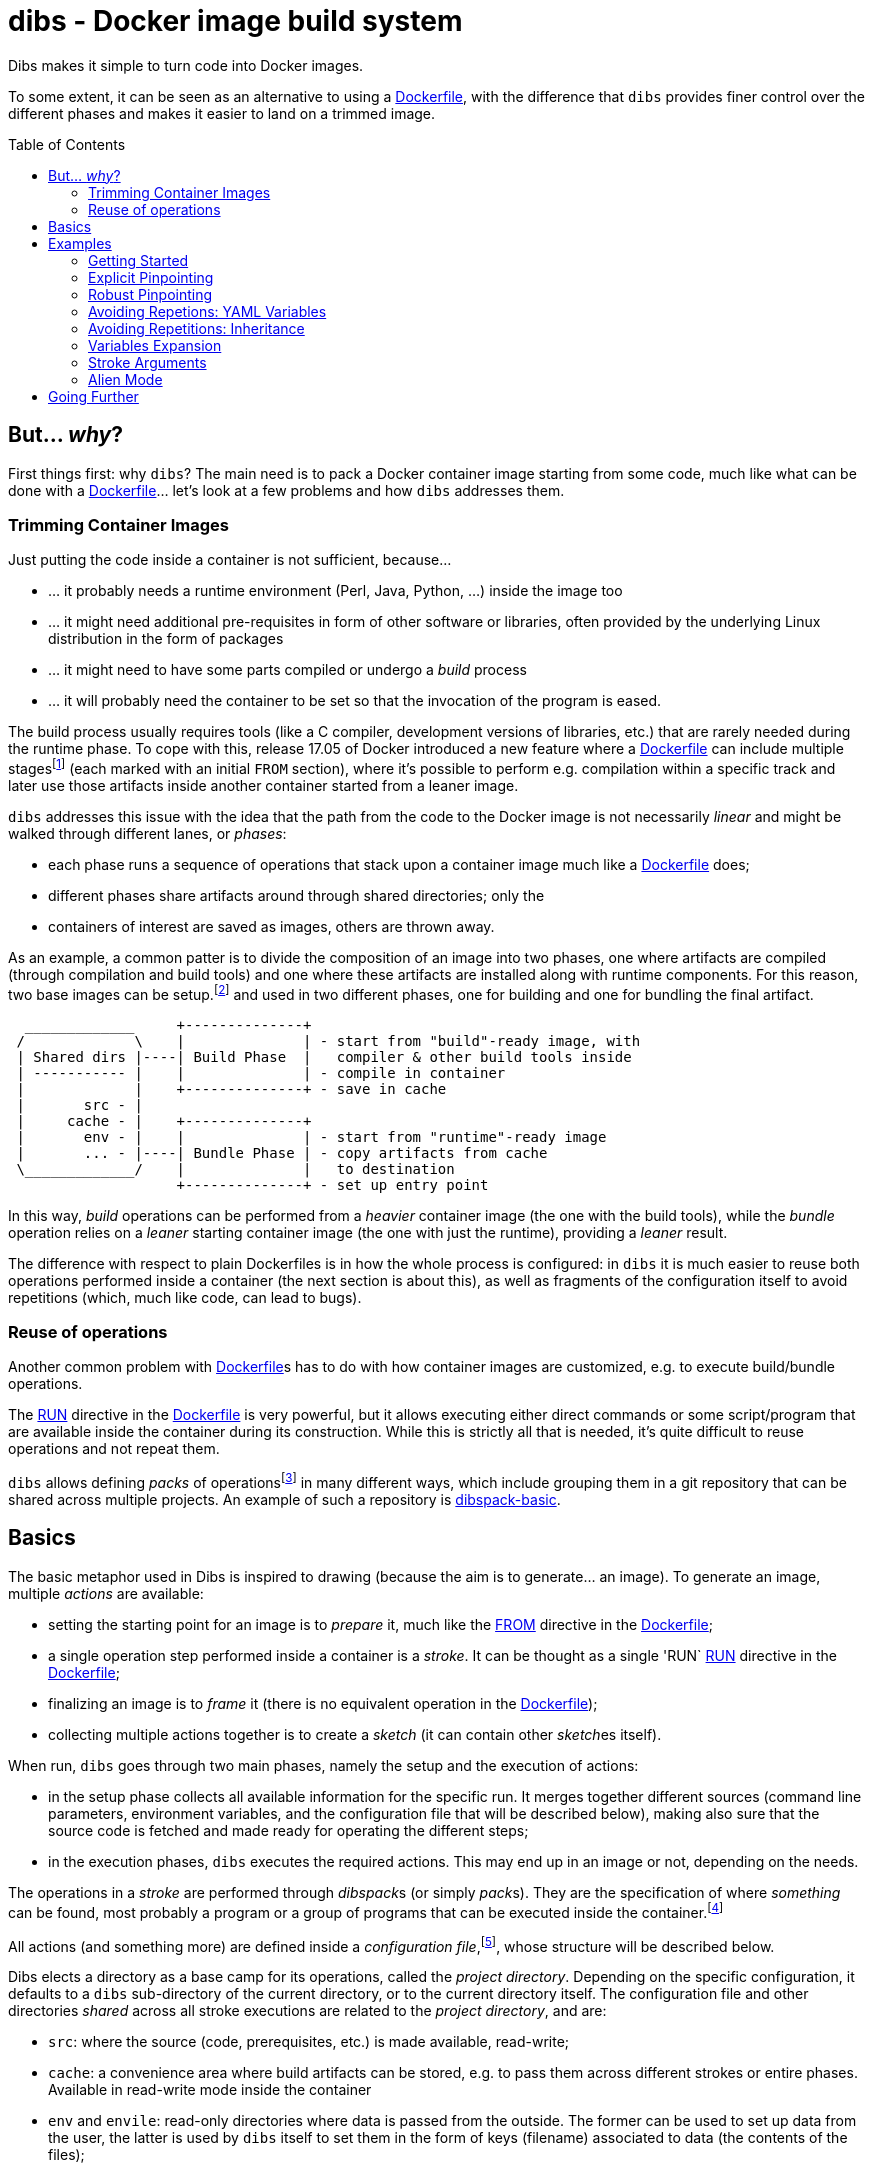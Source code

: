 = dibs - Docker image build system
// vim: ts=4 sts=4 sw=4 et ai colorcolumn=79 tw=78 :
:toc:
:toc-placement!:

Dibs makes it simple to turn code into Docker images.

To some extent, it can be seen as an alternative to
using a https://docs.docker.com/engine/reference/builder/[Dockerfile],
with the difference that `dibs` provides finer control over the
different phases and makes it easier to land on a trimmed image.

toc::[]

== But... _why_?

First things first: why `dibs`? The main need is to pack a Docker
container image starting from some code, much like what can be done with
a https://docs.docker.com/engine/reference/builder/[Dockerfile]… let’s
look at a few problems and how `dibs` addresses them.

=== Trimming Container Images

Just putting the code inside a container is not sufficient, because…

* … it probably needs a runtime environment (Perl, Java, Python, …)
inside the image too
* … it might need additional pre-requisites in form of other software or
libraries, often provided by the underlying Linux distribution in the form of
packages
* … it might need to have some parts compiled or undergo a _build_
process
* … it will probably need the container to be set so that the invocation
of the program is eased.

The build process usually requires tools (like a C compiler, development
versions of libraries, etc.) that are rarely needed during the runtime phase.
To cope with this, release 17.05 of Docker introduced a new feature where a
https://docs.docker.com/engine/reference/builder/[Dockerfile] can include
multiple
stages{blank}footnote:[https://docs.docker.com/develop/develop-images/multistage-build/]
(each marked with an initial `FROM` section), where it's possible to perform
e.g. compilation within a specific track and later use those artifacts inside
another container started from a leaner image.

`dibs` addresses this issue with the idea that the path from the code to the
Docker image is not necessarily _linear_ and might be walked through different
lanes, or _phases_:

- each phase runs a sequence of operations that stack upon a container image
  much like a https://docs.docker.com/engine/reference/builder/[Dockerfile]
  does;
- different phases share artifacts around through shared directories; only the
- containers of interest are saved as images, others are thrown away.

As an example, a common patter is to divide the composition of an image into
two phases, one where artifacts are compiled (through compilation and build
tools) and one where these artifacts are installed along with runtime
components. For this reason, two base images can be setup.footnote:[For
example, using `dibs` itself.] and used in two different phases, one for
building and one for bundling the final artifact.

....
  _____________     +--------------+
 /             \    |              | - start from "build"-ready image, with
 | Shared dirs |----| Build Phase  |   compiler & other build tools inside
 | ----------- |    |              | - compile in container
 |             |    +--------------+ - save in cache
 |       src - |    
 |     cache - |    +--------------+
 |       env - |    |              | - start from "runtime"-ready image
 |       ... - |----| Bundle Phase | - copy artifacts from cache
 \_____________/    |              |   to destination
                    +--------------+ - set up entry point
....

In this way, _build_ operations can be performed from a _heavier_ container
image (the one with the build tools), while the _bundle_ operation relies on a
_leaner_ starting container image (the one with just the runtime), providing a
_leaner_ result.

The difference with respect to plain Dockerfiles is in how the whole process
is configured: in `dibs` it is much easier to reuse both operations performed
inside a container (the next section is about this), as well as fragments of
the configuration itself to avoid repetitions (which, much like code, can lead
to bugs).

=== Reuse of operations

Another common problem with
https://docs.docker.com/engine/reference/builder/[Dockerfile]s has to do
with how container images are customized, e.g. to execute build/bundle
operations.

The https://docs.docker.com/engine/reference/builder/#run[RUN] directive in
the https://docs.docker.com/engine/reference/builder/[Dockerfile] is very
powerful, but it allows executing either direct commands or some
script/program that are available inside the container during its
construction. While this is strictly all that is needed, it’s quite difficult
to reuse operations and not repeat them.

`dibs` allows defining _packs_ of operations{blank}footnote:[The name is
inspired to https://www.heroku.com/[Heroku]'s buildpacks, but the semantics is
nowadays very different.] in many different ways, which include grouping them
in a git repository that can be shared across multiple projects. An example of
such a repository is
https://github.com/polettix/dibspack-basic[dibspack-basic].

== Basics

The basic metaphor used in Dibs is inspired to drawing (because the aim is to
generate... an image). To generate an image, multiple _actions_ are available:

- setting the starting point for an image is to _prepare_ it, much like the
  https://docs.docker.com/engine/reference/builder/#from[FROM] directive in
  the https://docs.docker.com/engine/reference/builder/[Dockerfile];
- a single operation step performed inside a container is a _stroke_. It can
  be thought as a single 'RUN`
  https://docs.docker.com/engine/reference/builder/#run[RUN] directive in the
  https://docs.docker.com/engine/reference/builder/[Dockerfile];
- finalizing an image is to _frame_ it (there is no equivalent operation in
  the https://docs.docker.com/engine/reference/builder/[Dockerfile]);
- collecting multiple actions together is to create a _sketch_ (it can contain
  other __sketch__es itself).

When run, `dibs` goes through two main phases, namely the setup and the
execution of actions:

- in the setup phase collects all available information for the specific run.
  It merges together different sources (command line parameters, environment
  variables, and the configuration file that will be described below), making
  also sure that the source code is fetched and made ready for operating the
  different steps;
- in the execution phases, `dibs` executes the required actions. This may end
  up in an image or not, depending on the needs.

The operations in a _stroke_ are performed through __dibspack__s (or simply
__pack__s). They are the specification of where _something_ can be found, most
probably a program or a group of programs that can be executed inside the
container.footnote:[Packs can be used also to locate other configuration
files, although this feature is yet to be introduced.]

All actions (and something more) are defined inside a _configuration
file_,footnote:[This might turn in multiple ones in a future release.], whose
structure will be described below.

Dibs elects a directory as a base camp for its operations, called the _project
directory_. Depending on the specific configuration, it defaults to a `dibs`
sub-directory of the current directory, or to the current directory itself.
The configuration file and other directories _shared_ across all stroke
executions are related to the _project directory_, and are:

- `src`: where the source (code, prerequisites, etc.) is made available,
  read-write;
- `cache`: a convenience area where build artifacts can be stored, e.g. to pass
  them across different strokes or entire phases. Available in read-write mode
  inside the container
- `env` and `envile`: read-only directories where data is passed from the
  outside. The former can be used to set up data from the user, the latter is
  used by `dibs` itself to set them in the form of keys (filename) associated
  to data (the contents of the files);
- `pack`, `auto/open`: where dibpacks are stored (the former local to the
  specific project, the latter generated automatically by `dibs` from
  remote/dynamic dibspacks).

== Examples

It's better to start looking at a couple of examples to better understand how
`dibs` works.

=== Getting Started

The basic mode of operations of `dibs` is _development mode_. As the name
implies, it is best used when developing the software and generating the
container image during development itself (e.g. as a developer).

The example assumes the following layout of files and directories:

----
.git/
    [...]
app.pl
cpanfile
dibs.yml
prereqs/
    alpine.build
    alpine.bundle
----

where:

- `.git` indicates that the whole project is tracked with `ŋit`;
- `app.pl` is a Perl program;
- `cpanfile` details the module dependencies of the Perl program;
- `dibs.yml` is `dibs`'s configuration file;
- `prereqs` is a directory for storing pre-requirements files
- `alpine.build` and `alpine.bundle` are two programs that, when executed
  inside a container, make sure to install the OS packages needed by `app.pl`
  or any of the modules that will be installed by `cpanfile`. Each program
  installs the requirements for a specific phase, in this case `build` and
  `bundle` represent the build phase (where artifacts are generated) and the
  bundle phase (where the artifacts are put in place along with the runtime
  environment).

The `dibs.yml` configuration file in this example is the following (note: this
is quite simple at this stage, additional features will be shown later):

.dibs.yml
[source,yaml]
----
name: exadev                            # # <1>
packs:                                  # # <2>
    basic:
        type: git
        origin: https://github.com/polettix/dibspack-basic.git
actions:
    default: [build, bundle]            # # <3>
    prereqs:                            # # <4>
      pack: basic
      path: prereqs
    build:                              # # <5>
        envile:                         # # <6>
            DIBS_PREREQS: build
        actions:
            - from: 'alpine:3.6'        # # <7>
            - prereqs                   # # <8>
            - name: compile             # # <9>
              pack: basic
              path: perl/build
            - name: save compiled artifacts in cache
              pack:
                run: |                  # # <10>
                    #!/bin/sh
                    src_dir="$(cat DIBS_SRC_DIR)"
                    cache_dir="$(cat DIBS_CACHE_DIR)"
                    dst_dir="$cache_dir/app"
                    set -e
                    rm -rf "$target"
                    mkdir -p "$target"
                    cp -a "$src_dir/app.pl" "$target"
                    cp -a "$src_dir/local" "$target"
    bundle:
        envile:
            DIBS_PREREQS: bundle
        actions:
            - from: 'alpine:3.6'
            - prereqs
            - name: put artifacts in place
              pack:
                run: |
                    #!/bin/sh
                    cache_dir="$(cat DIBS_CACHE_DIR)"
                    src_dir="$cache_dir/app"
                    dst_dir="/app"
                    rm -rf "$dst_dir"
                    cp -a "$src_dir" "$dst_dir"
              commit:                   # # <11>
                entrypoint: []
                cmd: ['/bin/sh', '-l']
            - name: save bundled image  # # <12>
              image_name: exadev
              tags: ['latest', '0.3']
----
<1> the name is used for temporary images
<2> it's possible to define named packs and refer to them later
<3> an _action_ named `default` is what is executed... by default
<4> this is the specification of a _stroke_, based on the `basic` _pack_.
<5> this is the specification of a _sketch_ (because it contains a list of
__action__s)
<6> __envile__s are similar to environment variables, but less invasive
<7> this is equivalent to FROM in a Dockerfile
<8> this "calls" the `prereqs' _stroke_ defined elsewhere (above in this case)
<9> this is a _stroke_ where a name is assigned explicitly, so that it will be
shown when executed
<10> this is an _immediate_ pack that is saved as a script and then executed
inside the container
<11> adding a `commit` sets additional traits of the image layer, e.g.
`entrypoint`, `cmd`, `user`, ...
<12> this is a _frame_, i.e. the actual saving of an image

Running `dibs` in this case is as simple as going in the root directory of the
code and run:

----
$ dibs
----

This will execute the `default` _sketch_, which is comprised of two actions
`build` and `bundle`. They will be executed both, in the specific order. They
are both __sketch__es themselves (they both contain a list of actions).

Sketch `build` starts from a basic image (an Alpine Linux, release 3.6) and
executes three `RUN`-like actions on top of it, in the specific order:

- installation of pre-requisites (calling the `prereqs` _stroke_ defined
  above). The script that install pre-requisites uses the variable
  `DIBS_PREREQS` to select the right prerequisites script, which will be
  `prereqs/alpine.build` in this case.
- "compilation" of the Perl code. This reduces to the installation of modules
  as specified in file `cpanfile`
- save of `app.pl` (main program) and `local` (where installed modules are
  placed) inside the cache directory (in particular, in the `app`
  sub-directory)

Each step is executed "on top" of the previous one, just like several `RUN`
directives in a Dockerfile are executed.

Sketch `build` does not include a _frame_ action, so the final container is
removed and not saved.

Sketch `bundle` is similar to `build`, but also different:

- starts from the same base image `alpine:3.6`
- install pre-requisites. In this case `DIBS_PREREQS` is set to `bundle`, so
  the prerequisites program that will be run is `prereqs/alpine.bundle`. This
  is an example of reuse, because the same script (`prereqs` in the `basic`
  pack) is used to obtain different results in different conditions;
- artifacts are copied from the cache to the final target destination (in
  `/app`). This is the last "layer" that is added to the image, so there is
  also the specification of a `commit` section to set the `entrypoint` and the
  `cmd` to be executed by default.
- the last action of the sketch is a _frame_ that saves the final container as
  an image with two tags: `exadev:latest` and `exadev:0.3`.

=== Explicit Pinpointing

The previous example showed an example where _build_ and _bundle_ are
separated, but as a matter of fact it does not provide a real advantage in
terms of execution time, because the installation of prerequisites on top of a
basic image is always performed.

From this point of view, `dibs` performs worse than plain
Dockerfiles{blank}footnote:[The example is still relevant though, because it
shows the use of a remote dibspack, i.e. a git repository] because it does not
come with _implicit_ caching/pinpointing of intermediate containers. This is
meant as a feature though, because the implicit pinpointing and reuse of
previously built layers can bite when things change around and `docker` is not
aware of it{blank}footnote:[This possibility led to option `--no-cache`, for
example.]; this is a likely scenario in `dibs` because there is much more
space for using remote stuff.

It's possible to expand the example to limit the amount of repeated work, like
shown in the following example.

.dibs.yml
[source,yaml]
----
name: exadev
packs:
    basic:
        type: git
        origin: https://github.com/polettix/dibspack-basic.git
actions:
    default: [build, bundle]
    prereqs:
      pack: basic
      path: prereqs
    builder:                               # # <1>
        envile:
            DIBS_PREREQS: build
        actions:
            - from: 'alpine:3.6'
            - prereqs
            - name: save builder base image
              image_name: builder
              tags: '1.0'
    build:
        actions:
            - from: 'builder:1.0'          # # <2>
            - name: compile
              pack: basic
              path: perl/build
            - name: save compiled artifacts in cache
              pack:
                run: |
                    #!/bin/sh
                    src_dir="$(cat DIBS_SRC_DIR)"
                    cache_dir="$(cat DIBS_CACHE_DIR)"
                    dst_dir="$cache_dir/app"
                    set -e
                    rm -rf "$target"
                    mkdir -p "$target"
                    cp -a "$src_dir/app.pl" "$target"
                    cp -a "$src_dir/local" "$target"
    bundler:
        envile:
            DIBS_PREREQS: bundle
        actions:
            - from: 'alpine:3.6'
            - prereqs
            - name: save bundler base image
              image_name: bundler
              tags: '1.0'
    bundle:
        actions:
            - from: 'bundler:1.0'
            - name: put artifacts in place
              pack:
                run: |
                    #!/bin/sh
                    cache_dir="$(cat DIBS_CACHE_DIR)"
                    src_dir="$cache_dir/app"
                    dst_dir="/app"
                    rm -rf "$dst_dir"
                    cp -a "$src_dir" "$dst_dir"
              commit:
                entrypoint: []
                cmd: ['/bin/sh', '-l']
            - name: save bundled image
              image_name: exadev
              tags: ['latest', '0.3']
----
<1> Former `build` is divided into parts, this is the first and yields an
image that is saved permanently as `builder:1.0`
<2> The image is then used as a base for the `build` stroke.

In this example, former `build` sketch has been broken down into two sketches,
the first one (`builder`) installing the pre-requisites and saving a base
image that is suitable for building (`builder:1.0`) and is thus used as the
starting point for sketch `build`. A similar split has been performed onto
`bundle`, extracting the pre-requisites part into `bundler`.

To generate the new base images for building and bundling the following
command is run:

----
$ dibs builder bundler
# generates builder:1.0 and bundler:1.0
----

After this step has been run, these images are used as bases for the new
`build` and `bundle` steps, so when the following command is run:

----
$ dibs build bundle
----

the prerequisites installation is not performed any more, saving time.

This trick allows pinpointing specific steps of interest for explicit reuse.
Making it explicit also opens the door to easily distribute responsibilities
to other teams for the different stages.footnote:[This is of course available
through Dockerfiles too.]

=== Robust Pinpointing

The split in the previous example was possible because of the assumption that
pre-requisites change very seldom in a project (with the possible exception of
the initial days). Anyway, it's possible that the pre-requisites have to
change from time to time, in which case it's necessary to regenerate the base
images to include them, which might be easily overlooked.

At the expense of an additional layer, though, it's possible to repeat the
`prereqs` stroke inside the `build` and the `bundle` strokes; these will
mostly resolve into nothing (i.e. no change) unless an addition is put in the
prerequisites, in which case the addition will be honored. The following
`dibs.yml` implements this approach.

.dibs.yml
[source,yaml]
----
name: exadev
packs:
    basic:
        type: git
        origin: https://github.com/polettix/dibspack-basic.git
actions:
    default: [build, bundle]
    prereqs:
      pack: basic
      path: prereqs
    builder:
        envile:
            DIBS_PREREQS: build
        actions:
            - from: 'alpine:3.6'
            - prereqs
            - name: save builder base image
              image_name: builder
              tags: '1.0'
    build:
        envile:                            # # <1>
            DIBS_PREREQS: build
        actions:
            - from: 'builder:1.0'
            - prereqs                      # # <2>
            - name: compile
              pack: basic
              path: perl/build
            - name: save compiled artifacts in cache
              pack:
                run: |
                    #!/bin/sh
                    src_dir="$(cat DIBS_SRC_DIR)"
                    cache_dir="$(cat DIBS_CACHE_DIR)"
                    dst_dir="$cache_dir/app"
                    set -e
                    rm -rf "$target"
                    mkdir -p "$target"
                    cp -a "$src_dir/app.pl" "$target"
                    cp -a "$src_dir/local" "$target"
    bundler:
        envile:
            DIBS_PREREQS: bundle
        actions:
            - from: 'alpine:3.6'
            - prereqs
            - name: save bundler base image
              image_name: bundler
              tags: '1.0'
    bundle:
        envile:                            # # <1>
            DIBS_PREREQS: bundle
        actions:
            - from: 'bundler:1.0'
            - prereqs                      # # <2>
            - name: put artifacts in place
              pack:
                run: |
                    #!/bin/sh
                    cache_dir="$(cat DIBS_CACHE_DIR)"
                    src_dir="$cache_dir/app"
                    dst_dir="/app"
                    rm -rf "$dst_dir"
                    cp -a "$src_dir" "$dst_dir"
              commit:
                entrypoint: []
                cmd: ['/bin/sh', '-l']
            - name: save bundled image
              image_name: exadev
              tags: ['latest', '0.3']
----
<1> The `prereqs` program relies upon the `DIBS_PREREQS` variable, so it has
to be set whenever `prereqs` will be used.
<2> The `prereqs` stroke is re-introduced as the first step in both `build`
and `bundle`. Most of the times this will be a no-op.

Running the `prereqs` step can anyway draw time from the build/bundle process
though, so in all cases in which it can be skipped it can be useful to avoid
it. The following example does some refactoring to add `buildq` (i.e.
the _quick_ version of `build`), leaving out `bundleq` (which can undergo a
similar transformation).

.dibs.yml
[source,yaml]
----
name: exadev
packs:
    basic:
        type: git
        origin: https://github.com/polettix/dibspack-basic.git
actions:
    default: [build, bundle]
    prereqs:
        pack: basic
        path: prereqs
    builder:
        envile:
            DIBS_PREREQS: build
        actions:
            - from: 'alpine:3.6'
            - prereqs
            - name: save builder base image
              image_name: builder
              tags: '1.0'
    build_basics:                     # # <1>
        - name: compile
          pack: basic
          path: perl/build
        - name: save compiled artifacts in cache
          pack:
            run: |
                #!/bin/sh
                src_dir="$(cat DIBS_SRC_DIR)"
                cache_dir="$(cat DIBS_CACHE_DIR)"
                dst_dir="$cache_dir/app"
                set -e
                rm -rf "$target"
                mkdir -p "$target"
                cp -a "$src_dir/app.pl" "$target"
                cp -a "$src_dir/local" "$target"
    build:                            # # <2>
        envile:
            DIBS_PREREQS: build
        actions:
            - from: 'builder:1.0'
            - prereqs
            - build_basics
    buildq:                           # # <2>
        - from: 'builder:1.0'
        - build_basics
# ...
----
<1> `build_basics` is a new sketch that includes strokes to compile modules
and save artifacts in the cache
<2> the new artifact is used in both the `build` and `buildq` sketches,
avoiding repetitions

With this setup:

- "normal" work on code can rely upon `buildq` and skip the `prereqs` stroke
  (which consumes some time)
- "safe" work can still rely upon `build` to ensure that `prereqs` are
  honored. This might come handy when a new prerequisite is added and the
  `buildq` sketch yields an error because of missing dependencies, without the
  need to regenerate the full base image (e.g. to test out if the addition to
  the prerequisites is sufficient or needs to be changed)
- in the medium-long term, though, it's still better to re-generate the base
  image.

=== Avoiding Repetions: YAML Variables

As in code, repetitions can be dangerous in a `dibs.yml` file because changes
would have to be applied in multiple places. In the examples above, there are
a few repetitions in the names of images used as base.

YAML allows the definition of _anchors_ and _aliases_ to avoid repetitions
inside the file, like in the following example.

.dibs.yml
[source,yaml]
----
name: exadev
variables:                                       # # <1>
    - &base_image   'alpine:3.6'
    - &base_builder 'builder:1.0'
    - &base_bundler 'bundler:1.0'
packs:
    basic:
        type: git
        origin: https://github.com/polettix/dibspack-basic.git
actions:
    default: [build, bundle]
    prereqs:
        pack: basic
        path: prereqs
    builder:
        envile:
            DIBS_PREREQS: build
        actions:
            - from: *base_image                  # # <2>
            - prereqs
            - name: save builder base image
              image_name: *base_builder          # # <2>
    build_basics:
        - name: compile
          pack: basic
          path: perl/build
        - name: save compiled artifacts in cache
          pack:
            run: |
                #!/bin/sh
                src_dir="$(cat DIBS_SRC_DIR)"
                cache_dir="$(cat DIBS_CACHE_DIR)"
                dst_dir="$cache_dir/app"
                set -e
                rm -rf "$target"
                mkdir -p "$target"
                cp -a "$src_dir/app.pl" "$target"
                cp -a "$src_dir/local" "$target"
    build:
        envile:
            DIBS_PREREQS: build
        actions:
            - from: *base_builder                # # <2>
            - prereqs
            - build_basics
    buildq:
        - from: *base_builder
        - build_basics
    bundler:
        envile:
            DIBS_PREREQS: bundle
        actions:
            - from: *base_image                  # # <2>
            - prereqs
            - name: save bundler base image
              image_name: *base_bundler          # # <2>
    bundle_basics:
        - name: put artifacts in place
          pack:
            run: |
                #!/bin/sh
                cache_dir="$(cat DIBS_CACHE_DIR)"
                src_dir="$cache_dir/app"
                dst_dir="/app"
                rm -rf "$dst_dir"
                cp -a "$src_dir" "$dst_dir"
          commit:
            entrypoint: []
            cmd: ['/bin/sh', '-l']
        - name: save bundled image
          image_name: exadev
          tags: ['latest', '0.3']
    bundle:
        envile:
            DIBS_PREREQS: bundle
        actions:
            - from: *base_bundler                # # <2>
            - prereqs
            - bundle_basics
    bundleq:
        - from: *base_bundler                    # # <2>
        - bundle_basics
----
<1> Variables can be defined as anchors in a single place
<2> Anchors are then references via aliases in multiple places

It's possible to place the YAML "variables" more or less everywhere, although
it is suggested to place them under the `variables` key.

=== Avoiding Repetitions: Inheritance

It is also possible to _inherit_ some characteristics from other actions by
using the `extends` key in the definition of an action. In the following
example, the `DIBS_PREREQS` envile is defined once (in `buildish` for
building, in `bundlish` for bundling) and then used where needed.

.dibs.yml
[source,yaml]
----
name: exadev
variables:
    - &base_image   'alpine:3.6'
    - &base_builder 'builder:1.0'
    - &base_bundler 'bundler:1.0'
packs:
    basic:
        type: git
        origin: https://github.com/polettix/dibspack-basic.git
actions:
    default: [build, bundle]
    prereqs:
        pack: basic
        path: prereqs
    buildish:                                    # # <1>
        envile:
            DIBS_PREREQS: build
    builder:
        extends: buildish                        # # <2>
        actions:
            - from: *base_image
            - prereqs
            - name: save builder base image
              image_name: *base_builder
    build_basics:
        - name: compile
          pack: basic
          path: perl/build
        - name: save compiled artifacts in cache
          pack:
            run: |
                #!/bin/sh
                src_dir="$(cat DIBS_SRC_DIR)"
                cache_dir="$(cat DIBS_CACHE_DIR)"
                dst_dir="$cache_dir/app"
                set -e
                rm -rf "$target"
                mkdir -p "$target"
                cp -a "$src_dir/app.pl" "$target"
                cp -a "$src_dir/local" "$target"
    build:
        extends: buildish                        # # <2>
        actions:
            - from: *base_builder
            - prereqs
            - build_basics
    buildq:
        - from: *base_builder
        - build_basics
    bundlish:                                    # # <1>
        envile:
            DIBS_PREREQS: bundle
    bundler:
        extends: bundlish                        # # <2>
        actions:
            - from: *base_image
            - prereqs
            - name: save bundler base image
              image_name: *base_bundler
    bundle_basics:
        - name: put artifacts in place
          pack:
            run: |
                #!/bin/sh
                cache_dir="$(cat DIBS_CACHE_DIR)"
                src_dir="$cache_dir/app"
                dst_dir="/app"
                rm -rf "$dst_dir"
                cp -a "$src_dir" "$dst_dir"
          commit:
            entrypoint: []
            cmd: ['/bin/sh', '-l']
        - name: save bundled image
          image_name: exadev
          tags: ['latest', '0.3']
    bundle:
        extends: bundlish                        # # <2>
        actions:
            - from: *base_bundler
            - prereqs
            - bundle_basics
    bundleq:
        - from: *base_bundler
        - bundle_basics
----
<1> These two definitions are abstract and do not specify a type of action
(although only sketches and strokes leverage the `envile` key)
<2> Using `extends` allows "importing" all definitions from the referred
element.

Import of traits from ancestors is somehow crude, because a redefinition in
the derived element totally overwrites the ancestor's data.

=== Variables Expansion

The `variables` highest-level key is supposed to be associated to an
array-type value. Each item in this array that is a hash with a single key
`function` and an array value is subject to expansion. The following is an
example of the `join` function (which is also the only one available).

----
variables:
    - function: &whatever
        ['join', ':', 'something', 'latest']
actions:
    foobar:
        - from: *whatever
        # ...
----

When read by `dibs`, the value associated to anchor `whatever` is expanded
in-place to `something:latest`; the application of the operation in-place also
means that all aliases will get this expanded value (like the `from` statement
in the example).


=== Stroke Arguments

As anticipated, strokes define programs that will be executed inside a
container. It is possible to pass arguments to these programs, in order to
increase their reusability, via the `args` key inside a stroke.

Example:

----
actions:
    whatever:
        args: ['first', '2nd', 'third']
        pack:
            run: |
                #!/bin/sh
                while [ "$#" -gt 0 ] ; do
                    printf "%s\n" "argument: <$1>"
                    shift
                done
----

Arguments in a stroke are subject to expansion in specific conditions, as in
the following example:

----
actions:
    whatever:
        args:
            - 'this is a string'
            - path_cache: whatever
            - path_src: lib
        pack:
            run: |
                #!/bin/sh
                while [ "$#" -gt 0 ] ; do
                    printf "%s\n" "argument: <$1>"
                    shift
                done
----

In the example above, the second and third argument are objects with a single
key-value pair. Values associated to keys `path_cache`, `path_src`, etc. are
expanded as sub-directories of the corresponding zones (cache, src, etc. in
the specific case).

=== Alien Mode

In the initial example, the `dibs.yml` file is part of the code itself, but
this need not be. It's possible to separate concerns of development and
build/bundling using the so-called _alien mode_.

This mode of operations is somehow similar to a bare `git` repository, where
there is no sub-directory but the project directory is directly the current
directory. The layout is as follows:

----
auto
cache
dibs.yml
env
pack
src
----

The `src` directory is where the source code is supposed to be placed. It's
possible to develop code directly there, of course, although it's probably
better to rely upon the `origin` directive (or command-line option) and fetch
it remotely.

----
$ dibs --alien --origin "$ORIGIN"
----

== Going Further

This README file is only meant as an introduction to the possibilities. The
link:doc/manual.adoc[manual] contains all details and is the next suggested
reading.
